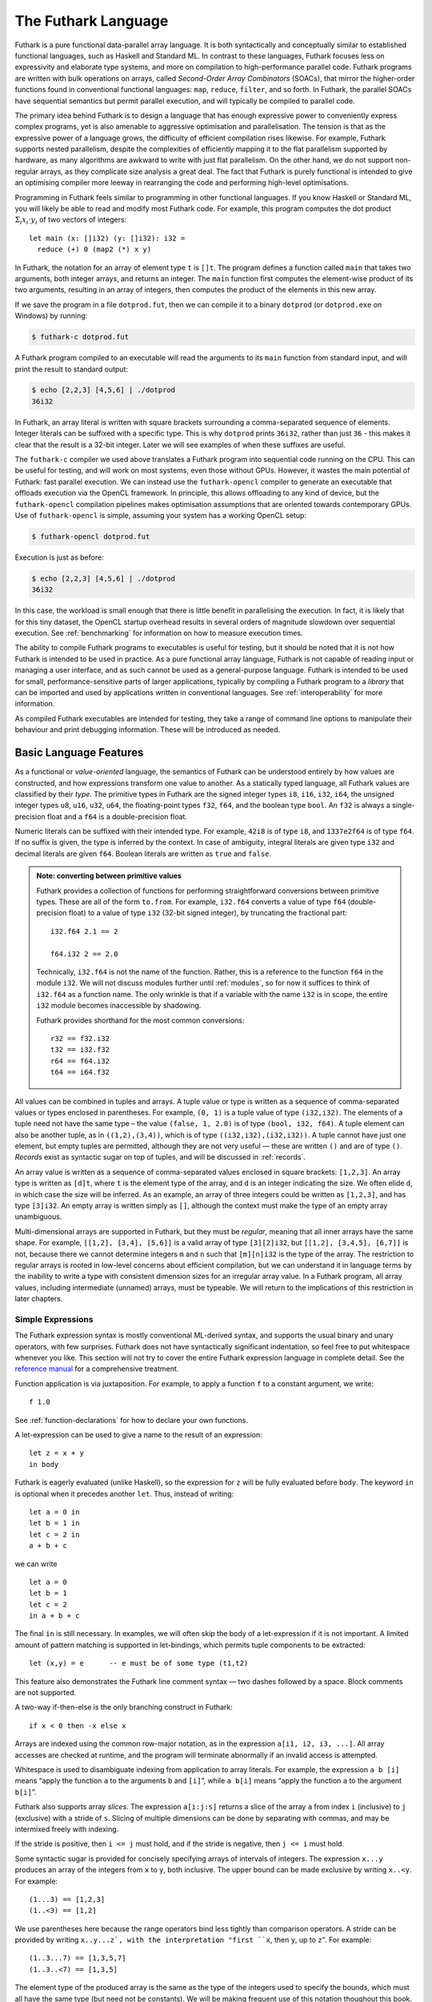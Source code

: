 .. _futlang:

The Futhark Language
====================

Futhark is a pure functional data-parallel array language. It is both
syntactically and conceptually similar to established functional
languages, such as Haskell and Standard ML. In contrast to these
languages, Futhark focuses less on expressivity and elaborate type
systems, and more on compilation to high-performance parallel code.
Futhark programs are written with bulk operations on arrays, called
*Second-Order Array Combinators* (SOACs), that mirror the higher-order
functions found in conventional functional languages: ``map``,
``reduce``, ``filter``, and so forth.  In Futhark, the parallel SOACs
have sequential semantics but permit parallel execution, and will
typically be compiled to parallel code.

The primary idea behind Futhark is to design a language that has enough
expressive power to conveniently express complex programs, yet is also
amenable to aggressive optimisation and parallelisation. The tension is
that as the expressive power of a language grows, the difficulty of
efficient compilation rises likewise. For example, Futhark supports
nested parallelism, despite the complexities of efficiently mapping it
to the flat parallelism supported by hardware, as many algorithms are
awkward to write with just flat parallelism. On the other hand, we do
not support non-regular arrays, as they complicate size analysis a great
deal. The fact that Futhark is purely functional is intended to give an
optimising compiler more leeway in rearranging the code and performing
high-level optimisations.

Programming in Futhark feels similar to programming in other functional
languages. If you know Haskell or Standard ML, you will likely be able
to read and modify most Futhark code. For example, this program computes
the dot product :math:`\Sigma_{i} x_{i}\cdot{}y_{i}` of two vectors of
integers:

::

    let main (x: []i32) (y: []i32): i32 =
      reduce (+) 0 (map2 (*) x y)

In Futhark, the notation for an array of element type ``t`` is
``[]t``. The program defines a function called ``main`` that takes two
arguments, both integer arrays, and returns an integer. The ``main``
function first computes the element-wise product of its two arguments,
resulting in an array of integers, then computes the product of the
elements in this new array.

If we save the program in a file ``dotprod.fut``, then we can compile
it to a binary ``dotprod`` (or ``dotprod.exe`` on Windows) by running:

.. code-block:: none

    $ futhark-c dotprod.fut

A Futhark program compiled to an executable will read the arguments to
its ``main`` function from standard input, and will print the result to
standard output:

.. code-block:: none

    $ echo [2,2,3] [4,5,6] | ./dotprod
    36i32

In Futhark, an array literal is written with square brackets surrounding
a comma-separated sequence of elements. Integer literals can be suffixed
with a specific type. This is why ``dotprod`` prints ``36i32``, rather
than just ``36`` - this makes it clear that the result is a 32-bit
integer. Later we will see examples of when these suffixes are useful.

The ``futhark-c`` compiler we used above translates a Futhark program
into sequential code running on the CPU. This can be useful for testing,
and will work on most systems, even those without GPUs. However, it
wastes the main potential of Futhark: fast parallel execution. We can
instead use the ``futhark-opencl`` compiler to generate an executable
that offloads execution via the OpenCL framework. In principle, this
allows offloading to any kind of device, but the ``futhark-opencl``
compilation pipelines makes optimisation assumptions that are oriented
towards contemporary GPUs. Use of ``futhark-opencl`` is simple, assuming
your system has a working OpenCL setup:

.. code-block:: none

    $ futhark-opencl dotprod.fut

Execution is just as before:

.. code-block:: none

    $ echo [2,2,3] [4,5,6] | ./dotprod
    36i32

In this case, the workload is small enough that there is little
benefit in parallelising the execution. In fact, it is likely that for
this tiny dataset, the OpenCL startup overhead results in several
orders of magnitude slowdown over sequential execution. See
:ref:`benchmarking` for information on how to measure execution times.

The ability to compile Futhark programs to executables is useful for
testing, but it should be noted that it is not how Futhark is intended
to be used in practice. As a pure functional array language, Futhark
is not capable of reading input or managing a user interface, and as
such cannot be used as a general-purpose language. Futhark is intended
to be used for small, performance-sensitive parts of larger
applications, typically by compiling a Futhark program to a *library*
that can be imported and used by applications written in conventional
languages. See :ref:`interoperability` for more information.

As compiled Futhark executables are intended for testing, they take a
range of command line options to manipulate their behaviour and print
debugging information. These will be introduced as needed.

.. _baselang:

Basic Language Features
-----------------------

As a functional or *value-oriented* language, the semantics of Futhark
can be understood entirely by how values are constructed, and how
expressions transform one value to another. As a statically typed
language, all Futhark values are classified by their *type*. The
primitive types in Futhark are the signed integer types ``i8``,
``i16``, ``i32``, ``i64``, the unsigned integer types ``u8``, ``u16``,
``u32``, ``u64``, the floating-point types ``f32``, ``f64``, and the
boolean type ``bool``. An ``f32`` is always a single-precision float
and a ``f64`` is a double-precision float.

Numeric literals can be suffixed with their intended type. For
example, ``42i8`` is of type ``i8``, and ``1337e2f64`` is of type
``f64``. If no suffix is given, the type is inferred by the context.
In case of ambiguity, integral literals are given type ``i32`` and
decimal literals are given ``f64``.  Boolean literals are written as
``true`` and ``false``.

.. admonition:: Note: converting between primitive values

   Futhark provides a collection of functions for performing
   straightforward conversions between primitive types.  These are all
   of the form ``to.from``.  For example, ``i32.f64`` converts a value
   of type ``f64`` (double-precision float) to a value of type ``i32``
   (32-bit signed integer), by truncating the fractional part::

     i32.f64 2.1 == 2

     f64.i32 2 == 2.0

   Technically, ``i32.f64`` is not the name of the function.  Rather,
   this is a reference to the function ``f64`` in the module ``i32``.
   We will not discuss modules further until :ref:`modules`, so for
   now it suffices to think of ``i32.f64`` as a function name.  The
   only wrinkle is that if a variable with the name ``i32`` is in
   scope, the entire ``i32`` module becomes inaccessible by shadowing.

   Futhark provides shorthand for the most common conversions::

     r32 == f32.i32
     t32 == i32.f32
     r64 == f64.i32
     t64 == i64.f32

All values can be combined in tuples and arrays. A tuple value or type
is written as a sequence of comma-separated values or types enclosed in
parentheses. For example, ``(0, 1)`` is a tuple value of type
``(i32,i32)``. The elements of a tuple need not have the same type – the
value ``(false, 1, 2.0)`` is of type ``(bool, i32, f64)``. A tuple
element can also be another tuple, as in ``((1,2),(3,4))``, which is of
type ``((i32,i32),(i32,i32))``. A tuple cannot have just one element,
but empty tuples are permitted, although they are not very useful — these
are written ``()`` and are of type ``()``. *Records* exist as syntactic
sugar on top of tuples, and will be discussed in :ref:`records`.

An array value is written as a sequence of comma-separated values
enclosed in square brackets: ``[1,2,3]``. An array type is written as
``[d]t``, where ``t`` is the element type of the array, and ``d`` is
an integer indicating the size. We often elide ``d``, in which case
the size will be inferred. As an example, an array of three integers
could be written as ``[1,2,3]``, and has type ``[3]i32``.  An empty
array is written simply as ``[]``, although the context must make the
type of an empty array unambiguous.

Multi-dimensional arrays are supported in Futhark, but they must be
*regular*, meaning that all inner arrays have the same shape. For
example, ``[[1,2], [3,4], [5,6]]`` is a valid array of type
``[3][2]i32``, but ``[[1,2], [3,4,5], [6,7]]`` is not, because there
we cannot determine integers ``m`` and ``n`` such that ``[m][n]i32``
is the type of the array. The restriction to regular arrays is rooted
in low-level concerns about efficient compilation, but we can
understand it in language terms by the inability to write a type with
consistent dimension sizes for an irregular array value. In a Futhark
program, all array values, including intermediate (unnamed) arrays,
must be typeable. We will return to the implications of this
restriction in later chapters.

Simple Expressions
~~~~~~~~~~~~~~~~~~

The Futhark expression syntax is mostly conventional ML-derived
syntax, and supports the usual binary and unary operators, with few
surprises.  Futhark does not have syntactically significant
indentation, so feel free to put whitespace whenever you like. This
section will not try to cover the entire Futhark expression language
in complete detail. See the `reference manual
<http://futhark.readthedocs.io>`_ for a comprehensive treatment.

Function application is via juxtaposition. For example, to apply a
function ``f`` to a constant argument, we write:

::

    f 1.0

See :ref:`function-declarations` for how to declare your own
functions.

A let-expression can be used to give a name to the result of an expression:

::

    let z = x + y
    in body

Futhark is eagerly evaluated (unlike Haskell), so the expression for
``z`` will be fully evaluated before ``body``. The keyword ``in`` is optional
when it precedes another ``let``. Thus, instead of writing:

::

    let a = 0 in
    let b = 1 in
    let c = 2 in
    a + b + c

we can write

::

    let a = 0
    let b = 1
    let c = 2
    in a + b + c

The final ``in`` is still necessary. In examples, we will often skip the body
of a let-expression if it is not important. A limited amount of pattern matching is
supported in let-bindings, which permits tuple components to be extracted:

::

    let (x,y) = e      -- e must be of some type (t1,t2)

This feature also demonstrates the Futhark line comment syntax — two
dashes followed by a space. Block comments are not supported.

A two-way if-then-else is the only branching construct in Futhark:

::

    if x < 0 then -x else x

Arrays are indexed using the common row-major notation, as in the
expression ``a[i1, i2, i3, ...]``.  All array accesses are checked at
runtime, and the program will terminate abnormally if an invalid
access is attempted.

Whitespace is used to disambiguate indexing from application to array
literals. For example, the expression ``a b [i]`` means “apply the
function ``a`` to the arguments ``b`` and ``[i]``”, while ``a b[i]``
means “apply the function ``a`` to the argument ``b[i]``”.

Futhark also supports array *slices*. The expression ``a[i:j:s]``
returns a slice of the array ``a`` from index ``i`` (inclusive) to ``j``
(exclusive) with a stride of ``s``. Slicing of multiple dimensions can
be done by separating with commas, and may be intermixed freely with
indexing.

If the stride is positive, then ``i <= j`` must hold, and if the stride
is negative, then ``j <= i`` must hold.

Some syntactic sugar is provided for concisely specifying arrays of intervals of
integers. The expression ``x...y`` produces an array of the integers
from ``x`` to ``y``, both inclusive. The upper bound can be made
exclusive by writing ``x..<y``. For example:

::

    (1...3) == [1,2,3]
    (1..<3) == [1,2]

We use parentheses here because the range operators bind less tightly
than comparison operators.  A stride can be provided by writing
``x..y...z`, with the interpretation "first ``x``, then ``y``, up to
``z``". For example:

::

    (1..3...7) == [1,3,5,7]
    (1..3..<7) == [1,3,5]

The element type of the produced array is the same as the type of the
integers used to specify the bounds, which must all have the same type
(but need not be constants). We will be making frequent use of this
notation thoughout this book.

.. _function-declarations:

Top-Level Definitions
~~~~~~~~~~~~~~~~~~~~~

A Futhark program consists of a sequence of top-level definitions, which
are primarily *function definitions* and *value definitions*. A function
definition has the following form:

::

    let name params... : return_type = body

A function may optionally declare its return type and the types of its
parameters.  If type annotations are not provided, the types are
inferred.  As a concrete example, here is the definition of the
Mandelbrot set iteration step :math:`Z_{n+1} = Z_{n}^{2} + C`, where
:math:`Z_n` is the actual iteration value, and :math:`C` is the
initial point. In this example, all operations on complex numbers are
fully expanded, though Futhark comes with a library for complex
numbers that will be presented later.

::

    let mandelbrot_step ((Zn_r, Zn_i): (f64, f64))
                        ((C_r, C_i): (f64, f64))
                      : (f64, f64) =
      let real_part = Zn_r*Zn_r - Zn_i*Zn_i + C_r
      let imag_part = 2.0*Zn_r*Zn_i + C_i
      in (real_part, imag_part)

Or equivalently, without specifying the types:

::

    let mandelbrot_step (Zn_r, Zn_i)
                        (C_r, C_i) =
      let real_part = Zn_r*Zn_r - Zn_i*Zn_i + C_r
      let imag_part = 2.0*Zn_r*Zn_i + C_i
      in (real_part, imag_part)

It is generally considered good style to specify the types of the
parameters and the return value when defining top-level functions.
Type inference is mostly used for local and anonymous functions, that
we will get to later.

We can define a constant with very similar notation:

::

    let name: value_type = definition

For example:

::

    let physicists_pi: f64 = 4.0

A value definition is semantically similar to a function that ignores
its argument and always returns the same value. Top-level definitions
are declared in strict order, and a definition may refer *only* to
those names that have been defined before it occurs. This means that
circular definitions are not permitted. We will return to function
definitions in :ref:`size-annotations` and :ref:`polymorphism`, where
we will look at more advanced features, such as parametric
polymorphism and implicit size parameters.

.. admonition:: Exercise: Simple Futhark programming
   :class: exercise

   This is a good time to make sure you can actually write and run a
   Futhark program on your system.  Write a program that contains a
   function ``main`` that accepts as input a parameter ``x : i32``,
   and returns ``x`` if ``x`` is positive, and otherwise the negation
   of ``x``.  Compile your program with ``futhark-c`` and verify that
   it works, then try with ``futhark-opencl``.

   .. admonition:: Solution (click to show)
      :class: solution

      ::

         let main (x: i32): i32 = if x < 0 then -x else x

.. _type-abbreviations:

Type abbreviations
^^^^^^^^^^^^^^^^^^

The previous definition of ``mandelbrot_step`` accepted arguments and
produced results of type ``(f64,f64)``, with the implied understanding
that such pairs of floats represent complex numbers. To make this
clearer, and thus improve the readability of the function, we can use a
*type abbreviation* to define a type ``complex``:

::

    type complex = (f64, f64)

We can now define ``mandelbrot_step`` as follows:

::

    let mandelbrot_step ((Zn_r, Zn_i): complex)
                        ((C_r, C_i): complex)
                      : complex =
        let real_part = Zn_r*Zn_r - Zn_i*Zn_i + C_r
        let imag_part = 2.0*Zn_r*Zn_i + C_i
        in (real_part, imag_part)

Type abbreviations are purely a syntactic convenience — the type
``complex`` is fully interchangeable with the type ``(f64, f64)``. For
abstract types, that hide their definition, we have to use the module
system discussed in :ref:`modules`.

Array Operations
----------------

Futhark provides various combinators for performing bulk
transformations of arrays. Judicious use of these combinators is key
to getting good performance. There are two overall categories:
*first-order array combinators*, like ``zip``, that always perform the
same operation, and *second-order array combinators* (*SOAC*\ s), like
``map``, that take a *functional argument* indicating the operation to
perform. SOACs are absolutely crucial to Futhark programming. While
they are designed to resemble higher-order functions that may be
familiar from functional languages, they have some restrictions to
enable efficient parallel execution.

We can use ``zip`` to transform two arrays to a single array of
pairs:

::

    zip [1,2,3] [true,false,true] ==
      [(1,true),(2,false),(3,true)]

Notice that the input arrays may have different types. We can use
``unzip`` to perform the inverse transformation:

::

    unzip [(1,true),(2,false),(3,true)] ==
      ([1,2,3], [true,false,true])

Be aware that ``zip`` requires all input arrays to have the same
length.  Transforming between arrays of tuples and tuples of arrays is
common in Futhark programs, as many array operations accept only one
array as input.  Due to a clever implementation technique, ``zip`` and
``unzip`` usually have no runtime cost (they are fused into other
operations), so you should not shy away from using them out of
efficiency concerns.  For operating on arrays of tuples with more than
two elements, there are ``zip``/``unzip`` variants called ``zip3``,
``zip4``, etc, up to ``zip8``/``unzip8``.

Now let’s take a look at some SOACs.

Map
~~~

The simplest SOAC is probably ``map``. It takes two arguments: a
function and an array. The function argument can be a function name,
or an anonymous function. The function is called for every element of
the input array, and an array of the result is returned. For example:

::

    map (\x -> x + 2) [1,2,3] == [3,4,5]

Anonymous functions need not define their parameter- or return types,
but you are free to do so to increase readability:

::

    map (\(x:i32): i32 -> x + 2) [1,2,3]

The functional argument can also be an operator, which must be enclosed
in parentheses:

::

    map (!) [true, false, true] == [false, true, false]

Currying for operators is also supported using a syntax taken from
Haskell:

::

    map (2-) [1,2,3] == [1,0,-1]

There are variants of ``map``, suffixed with an integer, that permit
simultaneous mapping of multiple arrays, which must all have the same
size.  This is supported up to ``map5``. For example, we can perform
an element-wise sum of two arrays:

::

    map2 (+) [1,2,3] [4,5,6] == [5,7,9]

A combination of ``map`` and ``zip`` can be used to handle arbitrary
numbers of simultaneous arrays.

Be careful when writing ``map`` expressions where the function returns
an array.  Futhark requires regular arrays, so this is unlikely to go
well:

::

    map (\n -> 1...n) ns

Unless the array ``ns`` consisted of identical values, the program would
fail at runtime.

We can use ``map`` to duplicate many other language constructs. For
example, if we have two arrays ``xs:[n]i32`` and ``ys:[m]i32`` — that
is, two integer arrays of sizes ``n`` and ``m`` — we can concatenate
them using:

::

      map (\i -> if i < n then xs[i] else ys[i-n])
          (0..<n+m)

However, it is not a good idea to write code like this, as it hinders
the compiler from using high-level properties to do
optimisation. Using ``map`` with explicit indexing is usually only
necessary when solving complicated irregular problems that cannot be
represented directly.

Scan and Reduce
~~~~~~~~~~~~~~~

While ``map`` is an array transformer, the ``reduce`` SOAC is an array
aggregator: it uses some function of type ``t -> t -> t`` to combine
the elements of an array of type ``[]t`` to a value of type ``t``. In
order to perform this aggregation in parallel, the function must be *associative* and
have a *neutral element* (i.e, form a monoid):

-  A function :math:`f` is associative if
   :math:`f(x,f(y,z)) = f(f(x,y),z)` for all :math:`x,y,z`.

-  A function :math:`f` has a neutral element :math:`e` if
   :math:`f(x,e) = f(e,x) = x` for all :math:`x`.

Many common mathematical operators fulfill these laws, such as addition:
:math:`(x+y)+z=x+(y+z)` and :math:`x+0=0+x=x`. But others, like
subtraction, do not. In Futhark, we can use the addition operator and
its neutral element to compute the sum of an array of integers:

::

    reduce (+) 0 [1,2,3] == 6

It turns out that combining ``map`` and ``reduce`` is both powerful
and has remarkable optimisation properties, as we will discuss in
:ref:`soac-algebra`. Many Futhark programs are primarly
``map``-``reduce`` compositions. For example, we can define a function
to compute the dot product of two vectors of integers:

::

    let dotprod (xs: []i32) (ys: []i32): i32 =
      reduce (+) 0 (map2 (*) xs ys)

A close cousin of ``reduce`` is ``scan``, often called *generalised
prefix sum*. Where ``reduce`` produces just one result, ``scan``
produces one result for every prefix of the input array. This is
perhaps best understood with an example:

::

    scan (+) 0 [1,2,3] == [0+1, 0+1+2, 0+1+2+3] == [1, 3, 6]

Intuitively, the result of ``scan`` is an array of the results of
calling ``reduce`` on increasing prefixes of the input array. The last
element of the returned array is equivalent to the result of calling
``reduce``. Like with ``reduce``, the operator given to ``scan`` must
be associative and have a neutral element.

There are two main ways to compute scans: *exclusive* and *inclusive*.
The difference is that the empty prefix is considered in an exclusive
scan, but not in an inclusive scan. Computing the exclusive ``+``-scan
of ``[1,2,3]`` thus gives ``[0,1,3]``, while the inclusive
``+``-scan is ``[1,3,6]``. The ``scan`` in Futhark is inclusive, but
it is easy to generate a corresponding exclusive scan simply by
prepending the neutral element and removing the last element.

While the idea behind ``reduce`` is probably familiar, ``scan`` is a
little more esoteric, and mostly has applications for handling
problems that do not seem parallel at first glance. Several examples
are discussed in :ref:`parallel-algorithms`.

Filtering
~~~~~~~~~

We have seen ``map``, which permits us to change all the elements of
an array, and we have seen ``reduce``, which lets us collapse all the
elements of an array.  But we still need something that lets us remove
some, but not all, of the elements of an array. This SOAC is
``filter``, which keeps only those elements of an array that satisfy
some predicate.

::

    filter (<3) [1,5,2,3,4] == [1,2]

The use of ``filter`` is mostly straightforward, but there are some
patterns that may appear subtle at first glance. For example, how do
we find the *indices* of all nonzero entries in an array of integers?
Finding the values is simple enough:

::

    filter (!=0) [0,5,2,0,1] ==
      [5,2,1]

But what are the corresponding indices? We can solve this using a
combination of ``zip``, ``filter``, and ``unzip``:

::

    let indices_of_nonzero [n] (xs: [n]i32): []i32 =
      let xs_and_is = zip xs (iota n)
      let xs_and_is' = filter (\(x,_) -> x != 0) xs_and_is
      let (_, is') = unzip xs_and_is'
      in is'

Be aware that ``filter`` is a somewhat expensive SOAC, corresponding
roughly to a ``scan`` plus a ``map``.

.. _sequential-loops:

Sequential Loops
~~~~~~~~~~~~~~~~

Futhark does not directly support recursive functions, but instead
provides syntactical sugar for expressing the equivalent of certain
tail-recursive functions. Consider the following tail-recursive
formulation of a function for computing the Fibonacci numbers

::

    let fibhelper(x: i32, y: i32, n: i32): i32 =
      if n == 1 then x else fibhelper(y, x+y, n-1)

    let fib(n: i32): i32 = fibhelper(1,1,n)

We can rewrite this using the following Futhark syntax:

::

    let fib(n: i32): i32 =
      let (x, _) = loop (x, y) = (1,1) for i < n do (y, x+y)
      in x

The semantics of this loop is precisely as in the tail-recursive
function formulation. In general, a loop

::

    loop pat = initial for i < bound do loopbody

has the following semantics:

#. Bind ``pat`` to the initial values given in ``initial``.

#. While ``i < bound``, evaluate ``loopbody``, rebinding ``pat`` to be
   the value returned by the body. At the end of each iteration,
   increment ``i`` by one.

#. Return the final value of ``pat``.

Semantically, a loop-expression is completely equivalent to a call to its
corresponding tail-recursive function.

For example, denoting by ``t`` the type of ``x``, the loop

::

    loop x = a for i < n do
      g(x)

has the semantics of a call to the following tail-recursive function:

::

    let f(i: i32, n: i32, x: t): t =
      if i >= n then x
      else f(i+1, n, g(x))

    -- the call
    let x = f(i, n, a)
    in body

The syntax shown above is actually just syntactical sugar for a common
special case of a *for-in* loop over an integer range, which is written
as:

::

    loop pat = initial for xpat in xs do loopbody

Here, ``xpat`` is an arbitrary pattern that matches an element of the
array ``xs``. For example:

::

    loop acc = 0 for (x,y) in zip xs ys do
      acc + x * y

The purpose of the loop syntax is partly to render some sequential computations slightly
more convenient, but primarily to express certain very specific forms of
recursive functions, specifically those with a fixed iteration count.
This property is used for analysis and optimisation by the Futhark
compiler. In contrast to most functional languages, Futhark does not
properly support recursion, and users are therefore required to use the loop syntax
for sequential loops.

Apart from ``for``-loops, Futhark also supports ``while``-loops. These loops
do not provide as much information to the compiler, but can be used
for convergence loops, where the number of iterations cannot be
predicted in advance. For example, the following program doubles a
given number until it exceeds a given threshold value:

::

    let main(x: i32, bound: i32): i32 =
      loop x while x < bound do x * 2

In all respects other than termination criteria, ``while``-loops
behave identically to ``for``-loops.

For brevity, the initial value expression can be elided, in which case
an expression equivalent to the pattern is implied. This feature is
easier to understand with an example. The loop

::

    let fib(n: i32): i32 =
      let x = 1
      let y = 1
      let (x, _) = loop (x, y) = (x, y) for i < n do (y, x+y)
      in x

can also be written:

::

    let fib(n: i32): i32 =
      let x = 1
      let y = 1
      let (x, _) = loop (x, y) for i < n do (y, x+y)
      in x

This style of code can sometimes make imperative code look more natural.

.. _in-place-updates:

In-Place Updates
----------------

While Futhark is an uncompromisingly pure functional language, it may
occasionally prove useful to express certain algorithms in an
imperative style. Consider a function for computing the :math:`n`
first Fibonacci numbers:

::

    let fib (n: i32): []i32 =
      -- Create "empty" array.
      let arr = replicate n 0
      -- Fill array with Fibonacci numbers.
      in loop (arr) for i < n-2 do
           let arr[i+2] = arr[i] + arr[i+1]
           in arr

If the array ``arr`` were to be copied for each iteration of the loop,
we would spend a lot of time moving around data, even though it is
clear in this case that the ”old” value of ``arr`` will never be used
again. Precisely, what should be an algorithm with complexity
:math:`O(n)` would become :math:`O(n^2)`, due to copying the size
:math:`n` array (an :math:`O(n)` operation) for each of the :math:`n`
iterations of the loop.

To prevent this copying, Futhark updates the array *in-place*, that
is, with a static guarantee that the operation will not require any
additional memory allocation, or copying the array. An *in-place
update* can modify the array in time proportional to the elements
being updated (:math:`O(1)` in the case of the Fibonacci function),
rather than time proportional to the size of the final array, as would
the case if we perform a copy. In order to perform the update without
violating referential transparency, Futhark must know that no other
references to the array exists, or at least that such references will
not be used on any execution path following the in-place update.

In Futhark, this is done through a type system feature called
*uniqueness types*, similar to, although simpler than, the uniqueness
types of the programming language Clean.  Alongside a (relatively)
simple aliasing analysis in the type checker, this extension is sufficient to
determine at compile time whether an in-place modification is safe,
and signal a compile time error if in-place updates are used in a way
where safety cannot be guaranteed.

The simplest way to introduce uniqueness types is through examples. To
that end, let us consider the following function definition.

::

    let modify (a: *[]i32) (i: i32) (x: i32): *[]i32 =
      let a[i] = a[i] + x
      in a

The function call ``modify a i x`` returns :math:`a`, but where the
element at index ``i`` has been increased by :math:`x`. Notice the
asterisks: in the parameter declaration ``(a: *[i32])``, the asterisk
means that the function ``modify`` has been given “ownership” of the
array :math:`a`, meaning that any caller of ``modify`` will never
reference array :math:`a` after the call again. In particular,
``modify`` can change the element at index ``i`` without first copying
the array, i.e.  ``modify`` is free to do an in-place
modification. Furthermore, the return value of ``modify`` is also
unique - this means that the result of the call to ``modify`` does not
share elements with any other visible variables.

Let us consider a call to ``modify``, which might look as follows.

::

    let b = modify a i x

Under which circumstances is this call valid? Two things must hold:

#. The type of ``a`` must be ``*[]i32``, of course.

#. Neither ``a`` or any variable that *aliases* ``a`` may be used on any
   execution path following the call to ``modify``.

When a value is passed as a unique-typed argument in a function call, we
say that the value is *consumed*, and neither it nor any of its
*aliases* (see below) can be used again. Otherwise, we would break the
contract that gives the function liberty to manipulate the argument
however it wants. Notice that it is the type in the argument declaration
that must be unique - it is permissible to pass a unique-typed variable
as a non-unique argument (that is, a unique type is a subtype of the
corresponding nonunique type).

A variable :math:`v` aliases :math:`a` if they may share some elements,
for instance by an overlap in memory. As the most trivial case, after evaluating the
binding ``b = a``, the variable ``b`` will alias ``a``. As another
example, if we extract a row from a two-dimensional array, the row will
alias its source:

::

    let b = a[0] -- b is aliased to a
                 -- (assuming a is not one-dimensional)

Most array combinators produce fresh arrays that initially alias no
other arrays in the program. In particular, the result of ``map f a``
does not alias ``a``. One exception is array slicing, where the result
is aliased to the original array.

Let us consider the definition of a function returning a unique array:

.. code-block:: none

    let f(a: []i32): *[]i32 = e

Notice that the argument, ``a``, is non-unique, and hence we cannot modify
it inside the function. There is another restriction as well: ``a`` must
not be aliased to our return value, as the uniqueness contract requires
us to ensure that there are no other references to the unique return
value. This requirement would be violated if we permitted the return
value in a unique-returning function to alias its (non-unique)
parameters.

To summarise: *values are consumed by being the source in a in-place
binding, or by being passed as a unique parameter in a function
call*. We can crystallise valid usage in the form of three principal
rules:

**Uniqueness Rule 1**
    When a value is consumed — for example, by being passed in the place
    of a unique parameter in a function call, or used as the source in a
    in-place expression, neither that value, nor any value that aliases
    it, may be used on any execution path following the function call. A
    violation of this rule is as follows::

      let b = a -- Now 'b' aliases 'a'
      let b[i] = 2 in
      f(b,a) -- Error: a used after being consumed


**Uniqueness Rule 2**
    If a function definition is declared to return a unique value, the
    return value (that is, the result of the body of the function) must
    not share memory with any non-unique arguments to the function. As a
    consequence, at the time of execution, the result of a call to the
    function is the only reference to that value. A violation of this
    rule is as follows::

      let broken (a: [][]i32, i: i32): *[]i32 =
        a[i] -- Error: Return value aliased with 'a'.

**Uniqueness Rule 3**
    If a function call yields a unique return value, the caller has
    exclusive access to that value. At *the point the call returns*, the
    return value may not share memory with any variable used in any
    execution path following the function call. This rule is
    particularly subtle, but can be considered a rephrasing of
    Uniqueness Rule 2 from the “calling side”.

It is worth emphasising that everything related to uniqueness types is
implemented as a static analysis. *All* violations of the uniqueness
rules will be discovered at compile time (during type-checking), leaving
the code generator and runtime system at liberty to exploit them for
low-level optimisation.

When To Use In-Place Updates
~~~~~~~~~~~~~~~~~~~~~~~~~~~~

If you are used to programming in impure languages, in-place updates
may seem a natural and convenient tool that you may use
frequently. However, Futhark is a functional array language, and
should be used as such.  In-place updates are restricted to simple
cases that the compiler is able to analyze, and should only be used
when absolutely necessary. Most Futhark programs are written without
making use of in-place updates at all.

Typically, we use in-place updates to express efficiently sequential
algorithms that are then mapped on some array. Somewhat
counter-intuitively, however, in-place updates can also be used for
expressing irregular nested parallel algorithms (which are otherwise
not expressible in Futhark), albeit in a low-level way. The key here
is the array combinator ``scatter``, which writes to several positions
in an array in parallel. Suppose we have an array ``is`` of type
``[n]i32``, an array ``vs`` of type ``[n]t`` (for some ``t``), and an
array ``as`` of type ``[m]t``. Then the expression ``scatter as is
vs`` morally computes

.. code-block:: none

      for i in 0..n-1:
        j = is[i]
        v = vs[i]
        as[j] = v

and returns the modified ``as`` array. The old ``as`` array is marked
as consumed and may not be used anymore. Parallel ``scatter`` can be
used, for instance, to implement efficiently the radix sort algorithm, as
demonstrated in :ref:`radixsort`.

.. _size-annotations:

Size Annotations
----------------

Functions on arrays typically impose constraints on the shape of their
parameters, and often the shape of the result depends on the shape of
the parameters. Futhark provides a language construct called *size
annotations*, that give the programmer the option of encoding these
properties directly into the type of a function. Consider first the
trivial case of a function that packs a single ``i32`` value in an
array:

::

    let singleton (x: i32): [1]i32 = [x]

We explicitly annotate the return type to state that this function
returns a single-element array.

For expressing constraints among the sizes of the parameters, Futhark
provides *size parameters*. Consider the definition of dot product we
have used so far:

::

    let dotprod (xs: []i32) (ys: []i32): i32 =
      reduce (+) 0 (map2 (*) xs ys)

The ``dotprod`` function assumes that the two input arrays have the
same size, or else the ``map2`` will fail. However, this constraint is
not visible in the type of the function. Size parameters allow us to
make this explicit:

::

    let dotprod [n] (xs: [n]i32) (ys: [n]i32): i32 =
      reduce (+) 0 (map2 (*) xs ys)

The ``[n]`` preceding the *value parameters* (``xs`` and ``ys``) is
called a *size parameter*, which lets us assign a name to the dimensions
of the value parameters. A size parameter must be used at least once in
the type of a value parameter, so that a concrete value for the size
parameter can be determined at runtime. Size parameters are *implicit*,
and need not an explicit argument when the function is called. For
example, the ``dotprod`` function can be used as follows:

::

    dotprod [1,2] [3,4]

A size parameter is in scope in both the body of a function and its
return type, which we can use, for instance, for defining a function for computing
averages:

::

    let average [n] (xs: [n]f64): f64 =
      reduce (+) 0 xs / f64 n

Size parameters are always of type ``i32``, and in fact, *any*
``i32``-typed variable in scope can be used as a size annotation. This feature
lets us define a function that replicates an integer some number of
times:

::

    let replicate_i32 (n: i32) (x: i32): [n]i32 =
      map (\_ -> x) (0..<n)

In :ref:`polymorphism` we will see how to write a polymorphic
``replicate`` function that works for any type.

As a more complicated example of using size parameters, consider
multipliying two matrixes ``x`` and ``y``.  This is only defined if
the number of columns in ``x`` equals the number of rows in ``y``.  In
Futhark, we can encode this as follows:

::

    let matmult [n][m][p] (x: [n][m]i32, y: [m][p]i32): [n][p]i32 =
      map (\xr -> map (dotprod xr) (transpose y)) x

Three sizes are involved, ``n``, ``m``, and ``p``.  We indicate that
the number of columns in ``x`` must match the number of columns in
``y``, and that the size of the returned matrix has the same number of
rows as ``x``, and the same number of columns as ``y``.

Be aware that size annotations are checked dynamically, not statically.
Whenever we call a function or return a value, an error is raised if its
size does not match the annotations. However, nothing prevents this
following expression from passing the type checker:

::

    dotprod [1,2] [1,2,3]

Although it will fail if actually executed.

Presently, only variables and constants are legal as size annotations.
This restriction means that the following function definition is not valid:

::

    let doubleup [n] (xs: [n]i32): [2*n]i32 =
      map (\i -> xs[i/2]) (0..<n*2)

While size annotations are a simple and limited mechanism, they can help
make hidden invariants visible to users of your code. In some cases,
size annotations also help the compiler generate better code, as it
becomes clear which arrays are supposed to have the same size, and lets
the compiler hoist out checking as far as possible.

Size parameters are also permitted in type abbreviations. As an example,
consider a type abbreviation for a vector of integers:

::

    type intvec [n] = [n]i32

We can now use ``intvec [n]`` to refer to integer vectors of size ``n``:

::

    let x: intvec [3] = [1,2,3]

A type parameter can be used multiple times on the right-hand side of
the definition; perhaps to define an abbreviation for square matrices:

::

    type sqmat [n] = [n][n]i32

The brackets surrounding ``[n]`` and ``[3]`` are part of the notation,
not the parameter itself, and are used for disambiguating size
parameters from the *type parameters* we shall discuss in
:ref:`polymorphism`.

Parametric types must always be fully applied. Using ``intvec`` by
itself (without a type argument) is an error.

.. _records:

Records
-------

Semantically, a record is a finite map from labels to values. These are
supported by Futhark as a convenient syntactic extension on top of
tuples. A label-value pairing is often called a *field*. As an example,
let us return to our previous definition of complex numbers:

::

    type complex = (f64, f64)

We can make the role of the two floats clear by using a record instead.

::

    type complex = {re: f64, im: f64}

We can construct values of record type with a *record expression*, which
consists of field assignments enclosed in curly braces:

::

    let sqrt_minus_one = {re = 0.0, im = -1.0}

The order of the fields in a record type or value does not matter, so
the following definition is equivalent to the one above:

::

    let sqrt_minus_one = {im = -1.0, re = 0.0}

In contrast to most other programming languages, record types in Futhark
are *structural*, not *nominal*. This means that the name (if any) of a
record type does not matter. For example, we can define a type
abbreviation that is equivalent to the previous definition of
``complex``:

::

    type another_complex = {re: f64, im: f64}

The types ``complex`` and ``another_complex`` are entirely
interchangeable. In fact, we do not need to name record types at all;
they can be used anonymously:

::

    let sqrt_minus_one: {re: f64, im: f64} = {re = 0.0, im = -1.0}

However, for readability purposes it is usually a good idea to use type
abbreviations when working with records.

There are two ways to access the fields of records. The first is by
*field projection*, which is done by dot notation known from most other
programming languages. To access the ``re`` field of the
``sqrt_minus_one`` value defined above, we write ``sqrt_minus_one.re``.

The second way of accessing field values is by pattern matching, just
like we do with tuples. A record pattern is similar to a record
expression, and consists of field patterns enclosed in curly braces. For
example, a function for adding complex numbers could be defined as:

::

    let complex_add ({re = x_re, im = x_im}: complex)
                    ({re = y_re, im = y_im}: complex)
                  : complex =
      {re = x_re + y_re, im = x_im + y_im}

As with tuple patterns, we can use record patterns in both function
parameters, ``let``-bindings, and ``loop`` parameters.

As a special syntactic convenience, we can elide the ``= pat`` part of a
record pattern, which will bind the value of the field to a variable of
the same name as the field. For example:

::

    let conj ({re, im}: complex): complex =
      {re = re, im = -im}

This convenience is also present in tuple expressions. If we elide the
definition of a field, the value will be taken from the variable in
scope with the same name:

::

    let conj ({re, im}: complex): complex =
      {re, im = -im}

Tuples as a Special Case of Records
~~~~~~~~~~~~~~~~~~~~~~~~~~~~~~~~~~~

In Futhark, tuples are merely records with numeric labels starting from
1. For example, the types ``(i32,f64)`` and ``{1:i32,2:f64}`` are
indistinguishable. The main utility of this equivalence is that we can
use field projection to access the components of tuples, rather than
using a pattern in a ``let``-binding. For example, we can say ``foo.1``
to extract the first component of a tuple.

Notice that the fields of a record must constitute a prefix of the
positive numbers for it to be considered a tuple. The record type
``{1:i32,3:f64}`` does not correspond to a tuple, and neither does
``{2:i32,3:f64}`` (but ``{2:f64,1:i32}`` is equivalent to the tuple
``(i32,f64)``, because field order does not matter).

.. _polymorphism:

Parametric Polymorphism
-----------------------

Consider the replication function we wrote earlier::

    let replicate_i32 (n: i32) (x: i32): [n]i32 =
      map (\_ -> x) (0..<n)

This function works only for replicating values of type ``i32``.  If
we wanted to replicate, say, bools, we would have to write another
function::

    let replicate_bool (n: i32) (x: bool): [n]bool =
      map (\_ -> x) (0..<n)

This duplication is not particularly nice.  Since the only difference
between the two functions is the type of the ``x`` parameter, and we
don't actually use any ``i32``-specific operations in
``replicate_i32``, or ``bool``-specific operations in
``replicate_bool``, we ought to be able to write a single function
that is *parameterised* over the element type.  In some languages,
this is done with *generics*, or *template functions*.  In ML-derived
languages, including Futhark, we use *parametric polymorphism*.  Just
like the size parameters we saw earlier, a Futhark function may have
*type parameters*.  These are written as a name preceded by an
apostrophe.  As an example, this is a polymorphic version of
``replicate``::

    let replicate 't (n: i32) (x: t): [n]t =
      map (\_ -> x) (0..<n)

Note how how the type parameter is written as ``'t``, but we use just
``t`` to refer to the parametric type in the ``x`` parameter and the
function return type.  Type parameters may be freely intermixed with
size parameters, but must precede all ordinary parameters.  Just as
with size parameters, we do not need to explicitly pass the types when
we call a polymorphic function; they are automatically deduced from
the concrete parameters.

We can also use type parameters when defining type abbreviations::

    type triple 't = [3]t

And of course, these can be intermixed with size parameters::

    type vector 't [n] = [n]t

In contrast to function definitions, the order of parameters in a type
*does* matter.  Hence, ``vector i32 [3]`` is correct, and ``vector [3]
i32`` would produce an error.

We might try to use parametric types to further refine our previous
definition of complex numbers, by making it polymorphic in the
representation of scalar numbers::

    type complex 't = {re: t, im: t}

This type abbreviation is fine, but we will find it difficult to write
useful functions with it.  Consider an attempt to define complex
addition::

    let complex_add 't ({re = x_re, im = x_im}: complex t)
                       ({re = y_re, im = y_im}: complex t)
                  : complex t =
      {re = ?, im = ?}

How do we perform an addition ``x_re`` and ``y_re``?  These are both
of type ``t``, of which we know nothing.  For all we know, they might
be instantiated to something that is not numeric at all.  Hence, the
Futhark compiler will prevent us from using the ``+`` operator.  In
some language, such as Haskell, facilities such as *type classes* to
support restrictired polymorphism, where we can require that an
instantiation of a type variable supports certain operations (like
``+``).  Futhark does not have type classes, but it does have a
powerful module system that we can use instead.  This module system is
the subject of the following section.

.. _modules:

Modules
-------

When most programmers think of module systems, they think of rather
utilitarian systems for namespace control and splitting programs across
multiple files. And in most languages, the module system is indeed
little more than this. But in Futhark, we have adopted an ML-style
higher-order module system that permits *abstraction* over modules. The
module system is not just a method for organising Futhark programs, but
also the sole facility for writing generic code.

Simple Modules
~~~~~~~~~~~~~~

At the most basic level, a *module* (called a *struct* in Standard ML)
is merely a collection of declarations

::

    module AddI32 = {
      type t = i32
      let add (x: t) (y: t): t = x + y
      let zero: t = 0
    }

Now, ``AddI32.t`` is an alias for the type ``i32``, and ``Addi32.add``
is a function that adds two values of type ``i32``. The only peculiar
thing about this notation is the equal sign before the opening brace.
The declaration above is actually a combination of a \*module binding\*

::

    module ADDI32 = ...

and a *module expression*

::

    {
      type t = i32
      let add (x: t) (y: t): t = x + y
      let zero: t = 0
    }

In this case, the module expression is just some declarations enclosed
in curly braces. But, as the name suggests, a module expression is just
some expression that returns a module. A module expression is
syntactically and conceptually distinct from a regular value expression,
but serves much the same purpose. The module language is designed such
that evaluation a module expression can always be done at compile time.

Apart from a sequence of declarations, a module expression can also be
merely the name of another module

::

    module Foo = AddInt32

Now every name defined in ``AddInt32`` is also available in ``Foo``. At
compile-time, only a single version of the ``add`` function is defined.

Module Types
~~~~~~~~~~~~

What we have seen so far is nothing more than a simple namespacing
mechanism. The ML module system only becomes truly powerful once we
introduce module types and parametric modules (in Standard ML, these are
called *signatures* and *functors*).

A module type is the counterpart to a value type. It describes which
names are defined, and as what. We can define a module type that
describes ``AddInt32``:

::

    module type Int32Adder = {
      type t = i32
      val add : t -> t -> t
      val zero : t
    }

As with modules, we have the notion of a *module type expression*. In
this case, the module type expression is a sequence of *specs* enclosed
in curly braces. A spec is a requirement of how some name must be
defined: as a value (including functions) of some type, as a type
abbreviation, or as an abstract type (which we will return to later).

We can assert that some module implements a specific module type via a
module type ascription

::

    module Foo = AddInt32 : Int32Adder

Syntactical sugar that allows us to move the module type to the left of
the equal sign makes a common case look smoother

::

    module AddInt32: Int32Adder = {
      ...
    }

When we are ascribing a module with a module type, the module type
functions as a filter, removing anything not explicitly mentioned in the
module type

::

    module Bar = AddInt32 : { type t = int
                              val zero : t }

An attempt to access ``Bar.add`` will result in a compilation error, as
the ascription has hidden it. This is known as an *opaque* ascription,
because it obscures anything not explicitly mentioned in the module
type. The module systems in Standard ML and OCaml support both opaque
and *transparent* ascription, but in Futhark we support only the former.
This example also demonstrates the use of an anonymous module type.
Module types work much like structural types known from e.g. Go
("compile-time duck typing"), and are named only for convenience.

We can use type ascription with abstract types to hide the definition of
a type from the users of a module

::

    module Speeds: { type thing
                     val car : thing
                     val plane : thing
                     val futhark : thing
                     val speed : thing -> i32 } = {
      type thing = i32

      let car: thing = 0
      let plane: thing = 1
      let futhark: thing = 2

      let speed (x: thing): i32 =
        if      x == car     then 120
        else if x == plane   then 800
        else if x == futhark then 10000
        else                      0 -- will never happen
    }

The (anonymous) module type asserts that a distinct type ``thing`` must
exist, but does not mention its definition. There is no way for a user
of the ``Speeds`` module to do anything with a value of type
``Speeds.thing`` apart from passing it to ``Speeds.speed`` (except
putting it in an array or tuple, or returning it from a function). Its
definition is entirely abstract. Furthermore, no values of type
``Speeds.thing`` exist except those that are created by the ``Speeds``
module.

Parametric Modules
~~~~~~~~~~~~~~~~~~

While module types serve some purpose for namespace control and
abstraction, their most interesting use is in the definition of
parametric modules. A parametric module is conceptually equivalent to a
function. Where a function takes a value as input and produces a value,
a parametric module takes a module and produces a module. For example,
given a module type

::

    module type Monoid = {
      type t
      val add : t -> t -> t
      val zero : t
    }

We can define a parametric module that accepts a module satisfying the
``Monoid`` module type, and produces a module containing a function for
collapsing an array

::

    module Sum(M: Monoid) = {
      let sum (a: []M.t): M.t =
        reduce M.add M.zero a
    }

There is an implied assumption here, which is not captured by the type
system: the function ``add`` must be associative and have ``zero`` as
its neutral element. These constraints are from the parallel semantics
of ``reduce``, and the algebraic concept of a *monoid*. Note that in
``Monoid``, no definition is given of the type ``t`` - we only assert
that there must be some type ``t``, and that certain operations are
defined for it.

We can use the parametric module ``Sum`` thus

::

      module SumI32s = Sum(AddInt32)

We can now refer to the function ``SumI32s.sum``, which has type
``[]i32 -> i32``. The type is only abstract inside the definition of the
parametric module. We can instantiate ``Sum`` again with another module;
this one anonymous

::

    module Prod64s = Sum({
      type t = 64
      let add (x: f64) (y: f64): f64 = x * y
      let zero: f64 = 1.0
    })

The function ``Prodf64s.sum`` has type ``[]f64 -> f64``, and computes
the product of an array of numbers (we should probably have picked a
more generic name than ``sum`` for this function).

Operationally, each application of a parametric module results in its
definition being duplicated and references to the module parameter
replace by references to the concrete module argument. This is quite
similar to how C++ templates are implemented. Indeed, parametric modules
can be seen as a simplified variant with no specialisation, and with
module types to ensure rigid type checking. In C++, a template is
type-checked when it is instantiated, whereas a parametric module is
type-checked when it is defined.

Parametric modules, like other modules, can contain more than one
declaration. This is useful for giving related functionality a common
abstraction, for example to implement linear algebra operations that are
polymorphic over the type of scalars. This example uses an anonymous
module type for the module parameter, and the declaration, which brings
the names from a module into the current scope

::

      module Linalg(M : {
        type scalar
        val zero : scalar
        val add : scalar -> scalar -> scalar
        val mul : scalar -> scalar -> scalar
      }) = {
        open M
        let dotprod [n] (xs: [n]scalar) (ys: [n]scalar)
          : scalar =
          reduce add zero (map2 mul xs ys)
        let matmul [n] [p] [m] (xss: [n][p]scalar)
                               (yss: [p][m]scalar)
          : [n][m]scalar =
          map (\xs -> map (dotprod xs) (transpose yss)) xss
      }
